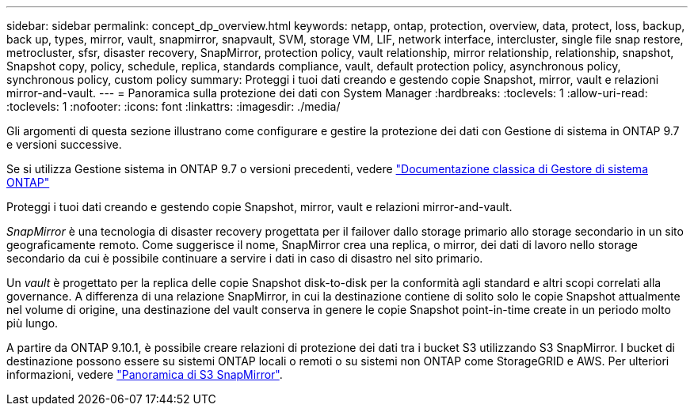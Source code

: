 ---
sidebar: sidebar 
permalink: concept_dp_overview.html 
keywords: netapp, ontap, protection, overview, data, protect, loss, backup, back up, types, mirror, vault, snapmirror, snapvault, SVM, storage VM, LIF, network interface, intercluster, single file snap restore, metrocluster, sfsr, disaster recovery, SnapMirror, protection policy, vault relationship, mirror relationship, relationship, snapshot, Snapshot copy, policy, schedule, replica, standards compliance, vault, default protection policy, asynchronous policy, synchronous policy, custom policy 
summary: Proteggi i tuoi dati creando e gestendo copie Snapshot, mirror, vault e relazioni mirror-and-vault. 
---
= Panoramica sulla protezione dei dati con System Manager
:hardbreaks:
:toclevels: 1
:allow-uri-read: 
:toclevels: 1
:nofooter: 
:icons: font
:linkattrs: 
:imagesdir: ./media/


[role="lead"]
Gli argomenti di questa sezione illustrano come configurare e gestire la protezione dei dati con Gestione di sistema in ONTAP 9.7 e versioni successive.

Se si utilizza Gestione sistema in ONTAP 9.7 o versioni precedenti, vedere link:https://docs.netapp.com/us-en/ontap-sm-classic/index.html["Documentazione classica di Gestore di sistema ONTAP"^]

Proteggi i tuoi dati creando e gestendo copie Snapshot, mirror, vault e relazioni mirror-and-vault.

_SnapMirror_ è una tecnologia di disaster recovery progettata per il failover dallo storage primario allo storage secondario in un sito geograficamente remoto. Come suggerisce il nome, SnapMirror crea una replica, o mirror, dei dati di lavoro nello storage secondario da cui è possibile continuare a servire i dati in caso di disastro nel sito primario.

Un _vault_ è progettato per la replica delle copie Snapshot disk-to-disk per la conformità agli standard e altri scopi correlati alla governance. A differenza di una relazione SnapMirror, in cui la destinazione contiene di solito solo le copie Snapshot attualmente nel volume di origine, una destinazione del vault conserva in genere le copie Snapshot point-in-time create in un periodo molto più lungo.

A partire da ONTAP 9.10.1, è possibile creare relazioni di protezione dei dati tra i bucket S3 utilizzando S3 SnapMirror. I bucket di destinazione possono essere su sistemi ONTAP locali o remoti o su sistemi non ONTAP come StorageGRID e AWS. Per ulteriori informazioni, vedere link:s3-snapmirror/index.html["Panoramica di S3 SnapMirror"].
